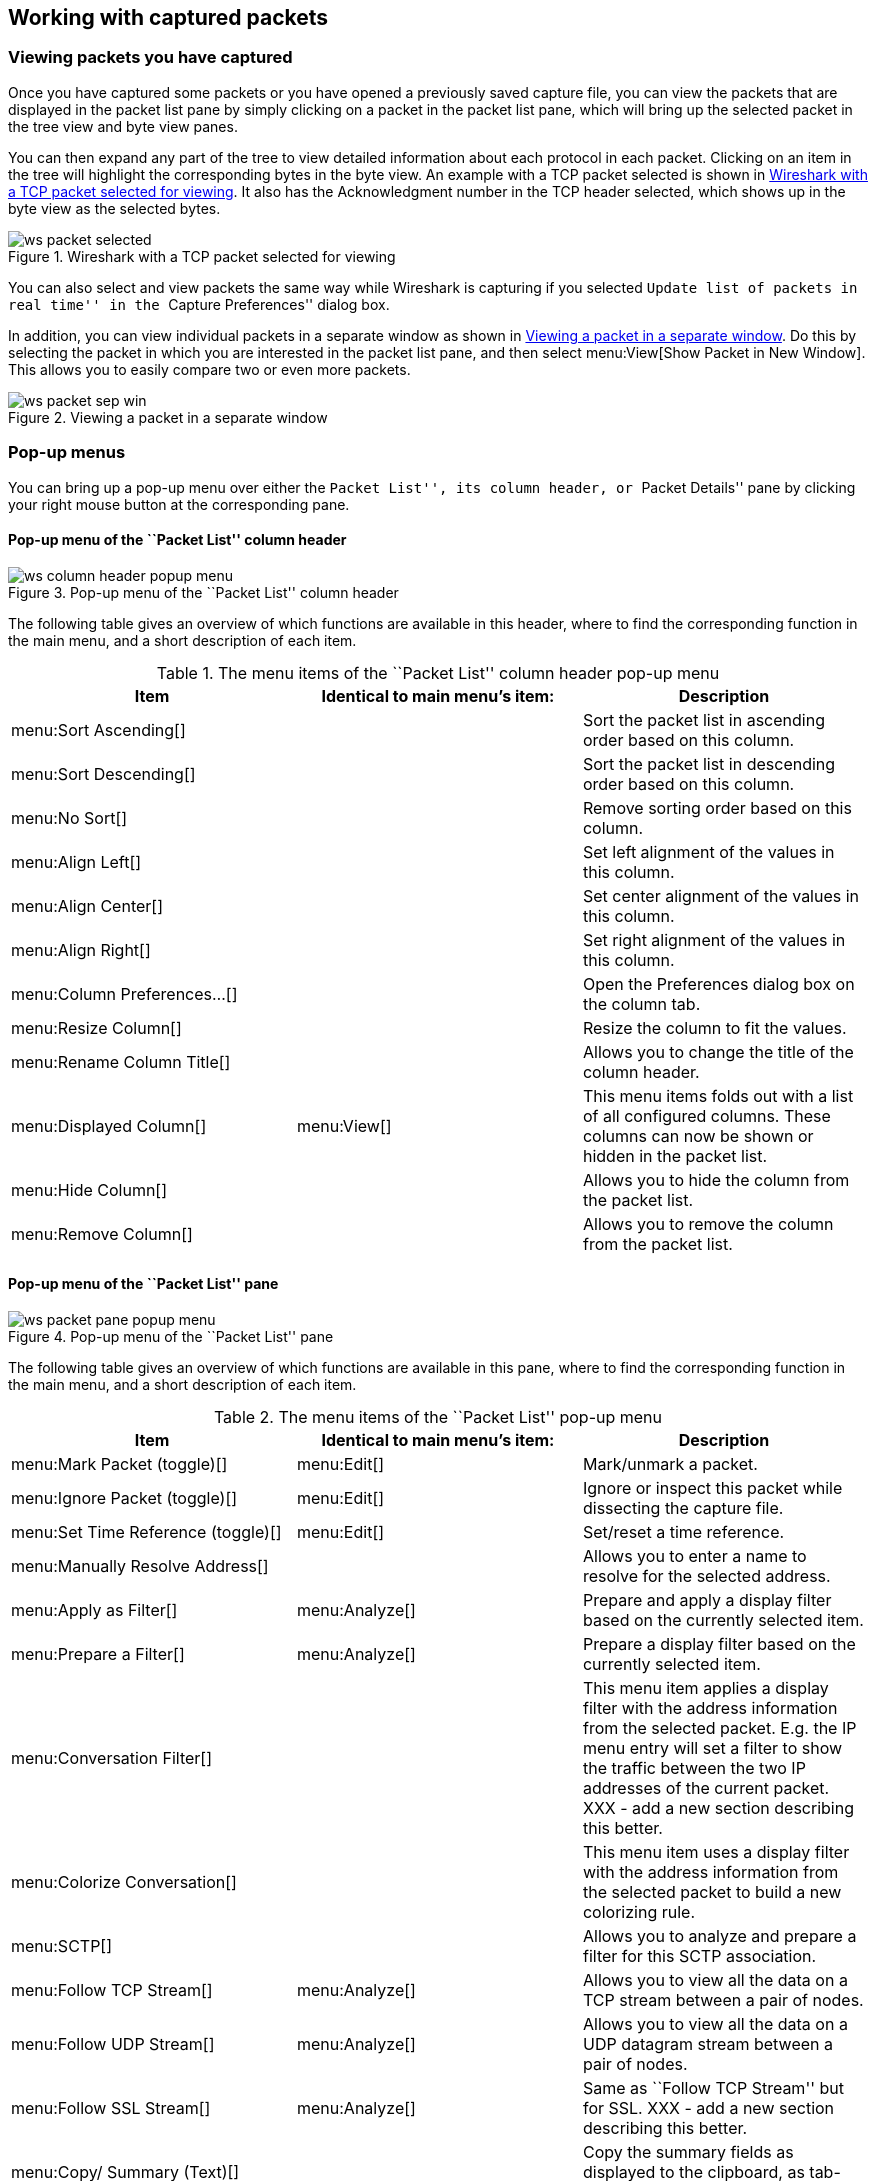 ++++++++++++++++++++++++++++++++++++++
<!-- WSUG Chapter Work -->
++++++++++++++++++++++++++++++++++++++

[[ChapterWork]]

== Working with captured packets

[[ChWorkViewPacketsSection]]

=== Viewing packets you have captured

Once you have captured some packets or you have opened a previously saved
capture file, you can view the packets that are displayed in the packet list
pane by simply clicking on a packet in the packet list pane, which will bring up
the selected packet in the tree view and byte view panes.

You can then expand any part of the tree to view detailed information about each
protocol in each packet. Clicking on an item in the tree will highlight the
corresponding bytes in the byte view. An example with a TCP packet selected is
shown in <<ChWorkSelPack1>>. It also has the Acknowledgment number in the TCP
header selected, which shows up in the byte view as the selected bytes.

[[ChWorkSelPack1]]

.Wireshark with a TCP packet selected for viewing
image::wsug_graphics/ws-packet-selected.png[]

You can also select and view packets the same way while Wireshark is capturing
if you selected ``Update list of packets in real time'' in the ``Capture
Preferences'' dialog box.

In addition, you can view individual packets in a separate window as shown in
<<ChWorkPacketSepView>>. Do this by selecting the packet in which you are
interested in the packet list pane, and then select menu:View[Show Packet in New
Window]. This allows you to easily compare two or even more packets.

[[ChWorkPacketSepView]]

.Viewing a packet in a separate window
image::wsug_graphics/ws-packet-sep-win.png[]

[[ChWorkDisplayPopUpSection]]

=== Pop-up menus

You can bring up a pop-up menu over either the ``Packet List'', its column header,
or ``Packet Details'' pane by clicking your right mouse button at the
corresponding pane.

[[ChWorkColumnHeaderPopUpMenuSection]]

==== Pop-up menu of the ``Packet List'' column header

[[ChWorkColumnHeaderPopUpMenu]]
.Pop-up menu of the ``Packet List'' column header
image::wsug_graphics/ws-column-header-popup-menu.png[]

The following table gives an overview of which functions are available in this
header, where to find the corresponding function in the main menu, and a short
description of each item.

[[ColumnHeaderPopupMenuTable]]
.The menu items of the ``Packet List'' column header pop-up menu
[options="header"]
|===============
|Item|Identical to main menu's item:|Description
|menu:Sort Ascending[]|| Sort the packet list in ascending order based on this column.
|menu:Sort Descending[]|| Sort the packet list in descending order based on this column.
|menu:No Sort[]|| Remove sorting order based on this column.
|menu:Align Left[]|| Set left alignment of the values in this column.
|menu:Align Center[]|| Set center alignment of the values in this column.
|menu:Align Right[]|| Set right alignment of the values in this column.
|menu:Column Preferences...[]|| Open the Preferences dialog box on the column tab.
|menu:Resize Column[]|| Resize the column to fit the values.
|menu:Rename Column Title[]|| Allows you to change the title of the column header.
|menu:Displayed Column[]|menu:View[]| This menu items folds out with a list of all configured columns. These columns can now be shown or hidden in the packet list.
|menu:Hide Column[]|| Allows you to hide the column from the packet list.
|menu:Remove Column[]|| Allows you to remove the column from the packet list.
|===============

[[ChWorkPacketListPanePopUpMenuSection]]

==== Pop-up menu of the ``Packet List'' pane

[[ChWorkPacketListPanePopUpMenu]]

.Pop-up menu of the ``Packet List'' pane
image::wsug_graphics/ws-packet-pane-popup-menu.png[]

The following table gives an overview of which functions are available  in this pane, where to find the corresponding function in the main menu,  and a short description of each item.

[[PacketListPopupMenuTable]]
.The menu items of the ``Packet List'' pop-up menu
[options="header"]
|===============
|Item|Identical to main menu's item:|Description
|menu:Mark Packet (toggle)[]|menu:Edit[]| Mark/unmark a packet.
|menu:Ignore Packet (toggle)[]|menu:Edit[]| Ignore or inspect this packet while dissecting the capture file.
|menu:Set Time Reference (toggle)[]|menu:Edit[]| Set/reset a time reference.
|menu:Manually Resolve Address[]|| Allows you to enter a name to resolve for the selected address.
|menu:Apply as Filter[]|menu:Analyze[]| Prepare and apply a display filter based on the currently selected  item.
|menu:Prepare a Filter[]|menu:Analyze[]| Prepare a display filter based on the currently selected item.
|menu:Conversation Filter[]|| This menu item applies a display filter with the address information  from the selected packet. E.g. the IP menu entry will set a filter  to show the traffic between the two IP addresses of the current  packet. XXX - add a new section describing this better.
|menu:Colorize Conversation[]|| This menu item uses a display filter with the address information  from the selected packet to build a new colorizing rule.
|menu:SCTP[]|| Allows you to analyze and prepare a filter for this SCTP association.
|menu:Follow TCP Stream[]|menu:Analyze[]| Allows you to view all the data on a TCP  stream between a pair of nodes.
|menu:Follow UDP Stream[]|menu:Analyze[]| Allows you to view all the data on a UDP datagram stream between a pair of nodes.
|menu:Follow SSL Stream[]|menu:Analyze[]| Same as ``Follow TCP Stream'' but for SSL. XXX - add a new section describing this better.
|menu:Copy/ Summary (Text)[]|| Copy the summary fields as displayed to the clipboard, as tab-separated text.
|menu:Copy/ Summary (CSV)[]|| Copy the summary fields as displayed to the clipboard, as comma-separated text.
|menu:Copy/ As Filter[]|| Prepare a display filter based on the currently selected item and copy that filter to the clipboard.
|menu:Copy/ Bytes (Offset Hex Text)[]|| Copy the packet bytes to the clipboard in hexdump-like format.
|menu:Copy/ Bytes (Offset Hex)[]|| Copy the packet bytes to the clipboard in hexdump-like format, but without the text portion.
|menu:Copy/ Bytes (Printable Text Only)[]|| Copy the packet bytes to the clipboard as ASCII text, excluding non-printable characters.
|menu:Copy/ Bytes (Hex Stream)[]|| Copy the packet bytes to the clipboard as an unpunctuated list of hex digits.
|menu:Copy/ Bytes (Binary Stream)[]|| Copy the packet bytes to the clipboard as raw binary. The data is stored in the clipboard as MIME-type ``application/octet-stream''.
|menu:Decode As...[]|menu:Analyze[]| Change or apply a new relation between two dissectors.
|menu:Print...[]|File| Print packets.
|menu:Show Packet in New Window[]|menu:View[]| Display the selected packet in a new window.
|===============


[[ChWorkPacketDetailsPanePopUpMenuSection]]

==== Pop-up menu of the ``Packet Details'' pane

[[ChWorkPacketDetailsPanePopUpMenu]]

.Pop-up menu of the ``Packet Details'' pane
image::wsug_graphics/ws-details-pane-popup-menu.png[]

The following table gives an overview of which functions are available in this
pane, where to find the corresponding function in the main menu, and a short
description of each item.

[[PacketDetailsPopupMenuTable]]

.The menu items of the ``Packet Details'' pop-up menu
[options="header"]
|===============
|Item|Identical to main menu's item:|Description
|menu:Expand Subtrees[]|menu:View[]| Expand the currently selected subtree.
|menu:Collapse Subtrees[]|menu:View[]| Collapse the currently selected subtree.
|menu:Expand All[]|menu:View[]| Expand all subtrees in all packets in the capture.
|menu:Collapse All[]|menu:View[]| Wireshark keeps a list of all the protocol subtrees that are  expanded, and uses it to ensure that the correct subtrees  are expanded when you display a packet. This menu item  collapses the tree view of all packets in the capture list.
|menu:Apply as Column[]|| Use the selected protocol item to create a new column in the packet list.
|menu:Apply as Filter[]|menu:Analyze[]| Prepare and apply a display filter based on the currently selected item.
|menu:Prepare a Filter[]|menu:Analyze[]| Prepare a display filter based on the currently selected item.
|menu:Colorize with Filter[]|| This menu item uses a display filter with the information from the selected protocol item to build a new colorizing rule.
|menu:Follow TCP Stream[]|menu:Analyze[]| Allows you to view all the data on a TCP stream between a pair of nodes.
|menu:Follow UDP Stream[]|menu:Analyze[]| Allows you to view all the data on a UDP datagram stream between a pair of nodes.
|menu:Follow SSL Stream[]|menu:Analyze[]| Same as ``Follow TCP Stream'' but for SSL. XXX - add a new section describing this better.
|menu:Copy/ Description[]|menu:Edit[]| Copy the displayed text of the selected field to the system  clipboard.
|menu:Copy/ Fieldname[]|menu:Edit[]| Copy the name of the selected field to the system clipboard.
|menu:Copy/ Value[]|menu:Edit[]| Copy the value of the selected field to the system clipboard.
|menu:Copy/ As Filter[]|menu:Edit[]| Prepare a display filter based on the currently selected item and copy it to the clipboard.
|menu:Copy/ Bytes (Offset Hex Text)[]|| Copy the packet bytes to the clipboard in hexdump-like format; similar to the Packet List Pane  command, but copies only the bytes relevant to the selected part of the tree (the bytes selected in the Packet Bytes Pane).
|menu:Copy/ Bytes (Offset Hex)[]|| Copy the packet bytes to the clipboard in hexdump-like format, but without the text portion; similar to the         Packet List Pane  command, but copies only the bytes relevant to the selected part of the tree (the bytes selected in the Packet Bytes Pane).
|menu:Copy/ Bytes (Printable Text Only)[]|| Copy the packet bytes to the clipboard as ASCII text, excluding non-printable characters; similar to the Packet List Pane  command, but copies only the bytes relevant to the selected part of the tree (the bytes selected in the Packet Bytes Pane).
|menu:Copy/ Bytes (Hex Stream)[]|| Copy the packet bytes to the clipboard as an unpunctuated list of hex digits; similar to the Packet List Pane  command, but copies only the bytes relevant to the selected part of the tree (the bytes selected in the Packet Bytes Pane).
|menu:Copy/ Bytes (Binary Stream)[]|| Copy the packet bytes to the clipboard as raw binary; similar to the Packet List Pane  command, but copies only the bytes relevant to the selected part of the tree (the bytes selected in the Packet Bytes Pane). The data is stored in the clipboard as MIME-type ``application/octet-stream''.
|menu:Export Selected Packet Bytes...[]|menu:File[]| This menu item is the same as the File menu item of the same  name. It allows you to export raw packet bytes to a binary file.
|menu:Wiki Protocol Page[]|| Show the wiki page corresponding to the currently selected protocol  in your web browser.
|menu:Filter Field Reference[]|| Show the filter field reference web page corresponding to the  currently selected protocol in your web browser.
|menu:Protocol Preferences...[]|| The menu item takes you to the properties dialog and selects the  page corresponding to the protocol if there are properties  associated with the highlighted field.   More information on preferences can be found in  <<ChCustGUIPrefPage>>.
|menu:Decode As...[]|menu:Analyze[]| Change or apply a new relation between two dissectors.
|menu:Disable Protocol[]|| Allows you to temporarily disable a protocol dissector, which may be blocking the legitimate dissector.
|menu:Resolve Name[]|menu:View[]| Causes a name resolution to be performed for  the selected packet, but NOT every packet in the capture.
|menu:Go to Corresponding Packet[]|menu:Go[]| If the selected field has a corresponding packet, go to it.  Corresponding packets will usually be a request/response packet pair  or such.
|===============

[[ChWorkDisplayFilterSection]]

=== Filtering packets while viewing

Wireshark has two filtering languages: One used when capturing packets, and one
used when displaying packets. In this section we explore that second type of
filter: Display filters. The first one has already been dealt with in
<<ChCapCaptureFilterSection>>.

Display filters allow you to concentrate on the packets you are interested in
while hiding the currently uninteresting ones. They allow you to select packets
by:

* Protocol

* The presence of a field

* The values of fields

* A comparison between fields

* ... and a lot more!

To select packets based on protocol type, simply type the protocol in which you
are interested in the _Filter:_ field in the filter toolbar of the Wireshark
window and press enter to initiate the filter. <<ChWorkTCPFilter>> shows an
example of what happens when you type _tcp_ in the filter field.


[NOTE]
====
All protocol and field names are entered in lowercase.  Also, don't  forget to press enter after entering the filter expression.
====


[[ChWorkTCPFilter]]

.Filtering on the TCP protocol
image::wsug_graphics/ws-display-filter-tcp.png[]

As you might have noticed, only packets of the TCP protocol are displayed now
(e.g. packets 1-10 are hidden). The packet numbering will remain as before, so
the first packet shown is now packet number 11.

[NOTE]
====
When using a display filter, all packets remain in the capture file. The display
filter only changes the display of the capture file but not its content!
====

You can filter on any protocol that Wireshark understands. You can also filter
on any field that a dissector adds to the tree view, but only if the dissector
has added an abbreviation for the field. A list of such fields is available in
Wireshark in the _Add Expression..._ dialog box. You can find more information
on the _Add Expression..._ dialog box in <<ChWorkFilterAddExpressionSection>>.

For example, to narrow the packet list pane down to only those packets to or
from the IP address 192.168.0.1, use `ip.addr==192.168.0.1`.

[NOTE]
====
To remove the filter, click on the button:[Clear] button  to the right of the filter field.
====

[[ChWorkBuildDisplayFilterSection]]

=== Building display filter expressions

Wireshark provides a simple but powerful display filter language that allows you
to build quite complex filter expressions. You can compare values in packets as
well as combine expressions into more specific expressions. The following
sections provide more information on doing this.

[TIP]
====
You will find a lot of Display Filter examples at the _Wireshark Wiki Display
Filter page_ at
link:wireshark-wiki-display-filter:[][wireshark-wiki-display-filter:[]].
====

==== Display filter fields

Every field in the packet details pane can be used as a filter string, this will
result in showing only the packets where this field exists. For example: the
filter string: _tcp_ will show all packets containing the tcp protocol.

There is a complete list of all filter fields available through the menu item
menu:Help[Supported Protocols] in the page ``Display Filter Fields'' of the
``Supported Protocols'' dialog.

// XXX - add some more info here and a link to the statusbar info.

==== Comparing values

You can build display filters that compare values using a number of different
comparison operators. They are shown in <<DispCompOps>>.

[TIP]
====
You can use English and C-like terms in the same way, they can even be  mixed in a filter string.
====

[[DispCompOps]]

.Display Filter comparison operators
[options="header"]
|===============
|English|C-like|Description and example
|eq |== |Equal. `ip.src==10.0.0.5`
|ne |!= |Not equal. `ip.src!=10.0.0.5`
|gt |>  |Greater than. `frame.len > 10`
|lt |<  |Less than. `frame.len < 128`
|ge |>= |Greater than or equal to. `frame.len ge 0x100`
|le |\<= |Less than or equal to. `frame.len <= 0x20`
|===============

In addition, all protocol fields have a type. <<ChWorkFieldTypes>> provides a list
of the types and example of how to express them.

[[ChWorkFieldTypes]]

.Display Filter Field Types
[asciidoc,options="header"]
|===============
|Type|Example
|Unsigned integer (8-bit, 16-bit, 24-bit, 32-bit) |
You can express integers in decimal, octal, or  hexadecimal. The following display filters are  equivalent:
----
ip.len le 1500
ip.len le 02734
ip.len le 0x436
----
|Signed integer (8-bit, 16-bit, 24-bit, 32-bit) |
|Boolean|
A boolean field is present in the protocol decode only if its value is true. For
example, _tcp.flags.syn_ is present, and thus true, only if the SYN flag is
present in a TCP segment header.

Thus the filter expression  _tcp.flags.syn_ will select only  those packets for which this flag exists, that is,  TCP segments where the segment header contains the  SYN flag. Similarly, to find source-routed token  ring packets, use a filter expression of  _tr.sr_.
|Ethernet address (6 bytes)|Separators can be a colon (:), dot (.) or dash (-) and can have one or two bytes between separators:
----
eth.dst == ff:ff:ff:ff:ff:ff
eth.dst == ff-ff-ff-ff-ff-ff
eth.dst == ffff.ffff.ffff
----
|IPv4 address|ip.addr == 192.168.0.1

Classless InterDomain Routing (CIDR) notation can be used to test if an IPv4 address is in a certain subnet. For example, this display filter will find all packets in the 129.111 Class-B network:

ip.addr == 129.111.0.0/16
|IPv6 address|ipv6.addr == ::1
|String (text)|http.request.uri == "https://www.wireshark.org/"
|===============

==== Combining expressions

You can combine filter expressions in Wireshark using the  logical operators shown in <<FiltLogOps>>

[[FiltLogOps]]

.Display Filter Logical Operations
[asciidoc,options="header"]
|===============
|English|C-like|Description and example
|and     |&amp;&amp;| Logical AND. `ip.src==10.0.0.5 and tcp.flags.fin`
|or      |\|\|      | Logical OR. `ip.scr==10.0.0.5 or ip.src==192.1.1.1`
|xor     |^^        | Logical XOR. `tr.dst[0:3] == 0.6.29 xor tr.src[0:3] == 0.6.29`
|not     |!         | Logical NOT. `not llc`
|[...]   |          |

Substring Operator.
Wireshark allows you to select subsequences of a sequence in rather elaborate
ways. After a label you can place a pair of brackets [] containing a comma
separated list of range specifiers.
----
eth.src[0:3] == 00:00:83
----
The example above uses the n:m format to specify a single range. In this case n
is the beginning offset and m is the length of the range being specified.
----
eth.src[1-2] == 00:83
----
The example above uses the n-m format to specify a single range. In this case n
is the beginning offset and m is the ending offset.
----
eth.src[:4] == 00:00:83:00
----
The example above uses the :m format, which takes everything from the beginning
of a sequence to offset m. It is equivalent to 0:m
----
eth.src[4:] == 20:20
----
The example above uses the n: format, which takes everything from offset n to
the end of the sequence.
----
eth.src[2] == 83
----
The example above uses the n format to specify a single range. In this case the
element in the sequence at offset n is selected. This is equivalent to n:1.
----
eth.src[0:3,1-2,:4,4:,2] ==
00:00:83:00:83:00:00:83:00:20:20:83
----
Wireshark allows you to string together single ranges in a comma separated list
to form compound ranges as shown above.
|===============

[[ChWorkBuildDisplayFilterMistake]]

==== A common mistake

Using the != operator on combined expressions like eth.addr, ip.addr, tcp.port,
and udp.port will probably not work as expected.

Often people use a filter string to display something like `ip.addr == 1.2.3.4`
which will display all packets containing the IP address 1.2.3.4.

Then they use `ip.addr != 1.2.3.4` to see all packets not containing the IP
address 1.2.3.4 in it. Unfortunately, this does _not_ do the expected.

Instead, that expression will even be true for packets where either source or
destination IP address equals 1.2.3.4. The reason for this, is that the
expression `ip.addr != 1.2.3.4` must be read as ``the packet contains a field
named ip.addr with a value different from 1.2.3.4''. As an IP datagram contains
both a source and a destination address, the expression will evaluate to true
whenever at least one of the two addresses differs from 1.2.3.4.

If you want to filter out all packets containing IP datagrams to or from IP
address 1.2.3.4, then the correct filter is `!(ip.addr == 1.2.3.4)` as it reads
``show me all the packets for which it is not true that a field named ip.addr
exists with a value of 1.2.3.4'', or in other words, ``filter out all packets
for which there are no occurrences of a field named ip.addr with the value
1.2.3.4''.

[[ChWorkFilterAddExpressionSection]]


=== The ``Filter Expression'' dialog box

When you are accustomed to Wireshark's filtering system and know what labels you
wish to use in your filters it can be very quick to simply type a filter string.
However if you are new to Wireshark or are working with a slightly unfamiliar
protocol it can be very confusing to try to figure out what to type. The Filter
Expression dialog box helps with this.

[TIP]
====
The ``Filter Expression'' dialog box is an excellent way to learn how to write
Wireshark display filter strings.
====


[[ChWorkFilterAddExpression1]]

.The ``Filter Expression'' dialog box
image::wsug_graphics/ws-filter-add-expression.png[]

When you first bring up the Filter Expression dialog box you are shown a tree
list of field names, organized by protocol, and a box for selecting a relation.

_Field Name_::
Select a protocol field from the protocol field tree. Every protocol with
filterable fields is listed at the top level. (You can search for a particular
protocol entry by entering the first few letters of the protocol name). By
expanding a protocol name you can get a list of the field names available for
filtering for that protocol.

_Relation_::
Select a relation from the list of available relation. The _is present_ is a
unary relation which is true if the selected field is present in a packet. All
other listed relations are binary relations which require additional data (e.g.
a _Value_ to match) to complete.

When you select a field from the field name list and select a binary relation
(such as the equality relation ==) you will be given the opportunity to enter a
value, and possibly some range information.

_Value_::
You may enter an appropriate value in the _Value_ text box. The _Value_ will
also indicate the type of value for the _field name_ you have selected (like
character string).

_Predefined values_::
Some of the protocol fields have predefined values available, much like enum's
in C. If the selected protocol field has such values defined, you can choose one
of them here.

_Range_::
A range of integers or a group of ranges, such as `1-12` or `39-42,98-2000`.

_OK_::
When you have built a satisfactory expression click button:[OK] and a filter string
will be built for you.

_Cancel_::
You can leave the ``Add Expression...'' dialog box without any effect by
clicking the button:[Cancel] button.

[[ChWorkDefineFilterSection]]

=== Defining and saving filters

You can define filters with Wireshark and give them labels for later use. This
can save time in remembering and retyping some of the more complex filters you
use.

To define a new filter or edit an existing one, select menu:Capture[Capture
Filters...] or menu:Analyze[Display Filters...]. Wireshark will then pop up the
Filters dialog as shown in
<<FiltersDialog>>.

The mechanisms for defining and saving capture filters and display filters are
almost identical. Both will be described here but the differences between these two
will be marked as such.

[WARNING]
====
You must use button:[Save] to save your filters permanently. button:[OK] or
button:[Apply] will not save the filters and they will be lost when you close
Wireshark.
====

[[FiltersDialog]]

.The ``Capture Filters'' and ``Display Filters'' dialog boxes
image::wsug_graphics/ws-filters.png[]

_New_::
This button adds a new filter to the list of filters. The currently entered
values from Filter name and Filter string will be used. If any of these fields
are empty, it will be set to ``new''.


_Delete_::
This button deletes the selected filter. It will be greyed out, if no filter is
selected.


_Filter_::
You can select a filter from this list (which will fill in the filter name and
filter string in the fields down at the bottom of the dialog box).


_Filter name:_::
You can change the name of the currently selected filter here.
+
The filter name will only be used in this dialog to identify the filter for your
convenience, it will not be used elsewhere. You can add multiple filters with
the same name, but this is not very useful.

_Filter string:_::
You can change the filter string of the currently selected filter here. Display
Filter only: the string will be syntax checked while you are typing.

_Add Expression..._::
Display Filter only: This button brings up the Add Expression dialog box which
assists in building filter strings. You can find more information about the Add
Expression dialog in <<ChWorkFilterAddExpressionSection>>

_OK_::
Display Filter only: This button applies the selected filter to the current
display and closes the dialog.

_Apply_::
Display Filter only: This button applies the selected filter to the current
display, and keeps the dialog open.

_Save_::
Save the current settings in this dialog. The file location and format is
explained in <<AppFiles>>.

_Close_::
Close this dialog. This will discard unsaved settings.

[[ChWorkDefineFilterMacrosSection]]

=== Defining and saving filter macros

You can define filter macros with Wireshark and give them labels for later use.
This can save time in remembering and retyping some of the more complex filters
you use.

// XXX - add an explanation of this.

[[ChWorkFindPacketSection]]

=== Finding packets

You can easily find packets once you have captured some packets or have read in
a previously saved capture file. Simply select the _Find Packet..._ menu item
from the _Edit_ menu. Wireshark will pop up the dialog box shown in
<<ChWorkFindPacketDialog>>.

==== The ``Find Packet'' dialog box

[[ChWorkFindPacketDialog]]

.The ``Find Packet'' dialog box
image::wsug_graphics/ws-find-packet.png[]

You might first select the kind of thing to search for:

* _Display filter_
+
Simply enter a display filter string into the  _Filter:_ field, select a direction, and click on OK.
+
For example, to find the three way handshake for a connection from  host 192.168.0.1, use the following filter string:
----
ip.src==192.168.0.1 and tcp.flags.syn==1
----
For more details on display filters, see <<ChWorkDisplayFilterSection>>

* _Hex Value_
+
Search for a specific byte sequence in the packet data.
+
For example, use ``00:00'' to find the next packet including two  null bytes in the packet data.

* _String_
+
Find a string in the packet data, with various options.
+
The value to be found will be syntax checked while you type it in. If the syntax
check of your value succeeds, the background of the entry field will turn green,
if it fails, it will turn red.

You can choose the search direction:

* _Up_
+
Search upwards in the packet list (decreasing packet numbers).

* _Down_
+
Search downwards in the packet list (increasing packet numbers).

==== The ``Find Next'' command

``Find Next'' will continue searching with the same options used in the last
``Find Packet''.

==== The ``Find Previous'' command

``Find Previous'' will do the same thing as ``Find Next'', but in the reverse
direction.

[[ChWorkGoToPacketSection]]

=== Go to a specific packet

You can easily jump to specific packets with one of the menu items in the  Go menu.

==== The ``Go Back'' command

Go back in the packet history, works much like the page history in current  web browsers.

==== The ``Go Forward'' command

Go forward in the packet history, works much like the page history in  current web browsers.

==== The ``Go to Packet'' dialog box

[[ChWorkGoToPacketDialog]]

.The ``Go To Packet'' dialog box
image::wsug_graphics/ws-goto-packet.png[]

This dialog box will let you enter a packet number. When you press button:[OK],
Wireshark will jump to that packet.

==== The ``Go to Corresponding Packet'' command

If a protocol field is selected which points to another packet in the capture
file, this command will jump to that packet.

As these protocol fields now work like links (just as in your Web browser), it's
easier to simply double-click on the field to jump to the corresponding field.

==== The ``Go to First Packet'' command

This command will simply jump to the first packet displayed.

==== The ``Go to Last Packet'' command

This command will simply jump to the last packet displayed.

[[ChWorkMarkPacketSection]]

=== Marking packets

You can mark packets in the ``Packet List'' pane. A marked packet will be shown
with black background, regardless of the coloring rules set. Marking a packet
can be useful to find it later while analyzing in a large capture file.

The packet marks are not stored in the capture file or anywhere else. All
packet marks will be lost when you close the capture file.

You can use packet marking to control the output of packets when saving,
exporting, or printing. To do so, an option in the packet range is available,
see <<ChIOPacketRangeSection>>.

There are three functions to manipulate the marked state of a packet:

* _Mark packet (toggle)_ toggles the marked state  of a single packet.

* _Mark all displayed packets_ set the mark state of all  displayed packets.

* _Unmark all packets_ reset the mark state of all  packets.

These mark functions are available from the ``Edit'' menu, and the ``Mark packet
(toggle)'' function is also available from the pop-up menu of the ``Packet
List'' pane.

[[ChWorkIgnorePacketSection]]

=== Ignoring packets

You can ignore packets in the ``Packet List'' pane. Wireshark will then pretend
that this packets does not exist in the capture file. An ignored packet will be
shown with white background and gray foreground, regardless of the coloring
rules set.

The packet ignored marks are not stored in the capture file or anywhere else.
All ``packet ignored'' marks will be lost when you close the capture file.

There are three functions to manipulate the ignored state of a packet:

* _Ignore packet (toggle)_ toggles the ignored state  of a single packet.

* _Ignore all displayed packets_ set the ignored state of all  displayed packets.

* _Un-Ignore all packets_ reset the ignored state of all  packets.

These ignore functions are available from the ``Edit'' menu, and the ``Ignore
packet (toggle)'' function is also available from the pop-up menu of the
``Packet List'' pane.

[[ChWorkTimeFormatsSection]]

=== Time display formats and time  references

While packets are captured, each packet is timestamped. These timestamps will be
saved to the capture file, so they will be available for later analysis.

A detailed description of timestamps, timezones and alike can be found at:
<<ChAdvTimestamps>>.

The timestamp presentation format and the precision in the packet list can be
chosen using the View menu, see <<ChUseWiresharkViewMenu>>.

The available presentation formats are:

* _Date and Time of Day: 1970-01-01 01:02:03.123456_ The absolute date and time
  of the day when the packet was captured.

* _Time of Day: 01:02:03.123456_ The absolute time of the day when the packet
  was captured.

* _Seconds Since Beginning of Capture: 123.123456_ The time relative to the
  start of the capture file or the first ``Time Reference'' before this packet
  (see <<ChWorkTimeReferencePacketSection>>).

* _Seconds Since Previous Captured Packet: 1.123456_ The time relative to the
  previous captured packet.

* _Seconds Since Previous Displayed Packet: 1.123456_ The time relative to the
  previous displayed packet.

* _Seconds Since Epoch (1970-01-01): 1234567890.123456_ The time relative to
  epoch (midnight UTC of January 1, 1970).

The available precisions (aka. the number of displayed decimal places) are:

* _Automatic_ The timestamp precision of the loaded capture file format will be
  used (the default).

* _Seconds, Deciseconds, Centiseconds, Milliseconds, Microseconds or
  Nanoseconds_ The timestamp precision will be forced to the given setting. If
  the actually available precision is smaller, zeros will be appended. If the
  precision is larger, the remaining decimal places will be cut off.

Precision example: If you have a timestamp and it's displayed using, ``Seconds
Since Previous Packet'', : the value might be 1.123456. This will be displayed
using the ``Automatic'' setting for libpcap files (which is microseconds). If
you use Seconds it would show simply 1 and if you use Nanoseconds it shows
1.123456000.

[[ChWorkTimeReferencePacketSection]]

==== Packet time referencing

The user can set time references to packets. A time reference is the starting
point for all subsequent packet time calculations. It will be useful, if you
want to see the time values relative to a special packet, e.g. the start of a
new request. It's possible to set multiple time references in the capture file.

The time references will not be saved permanently and will be lost when you
close the capture file.

Time referencing will only be useful if the time display format is set to
``Seconds Since Beginning of Capture''. If one of the other time display formats
are used, time referencing will have no effect (and will make no sense either).

To work with time references, choose one of the menu:Time Reference[] items in
the menu:Edit[] menu or from the pop-up menu of the ``Packet List'' pane. See
<<ChUseEditMenuSection>>.

* _Set Time Reference (toggle)_ Toggles the time reference state of the
  currently selected packet to on or off.

* _Find Next_ Find the next time referenced packet in the ``Packet List'' pane.

* _Find Previous_ Find the previous time referenced packet in the ``Packet
  List'' pane.

[[ChWorkTimeReference]]

.Wireshark showing a time referenced packet
image::wsug_graphics/ws-time-reference.png[]

A time referenced packet will be marked with the string $$*REF*$$ in the Time
column (see packet number 10). All subsequent packets will show the time since
the last time reference.

++++++++++++++++++++++++++++++++++++++
<!-- End of WSUG Chapter Work -->
++++++++++++++++++++++++++++++++++++++

